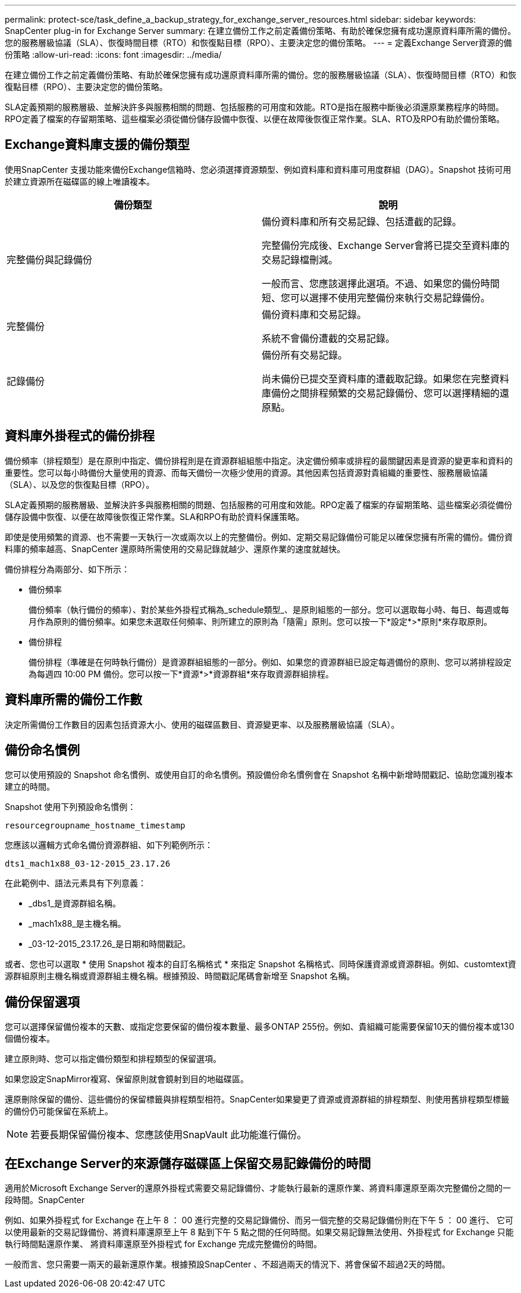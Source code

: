 ---
permalink: protect-sce/task_define_a_backup_strategy_for_exchange_server_resources.html 
sidebar: sidebar 
keywords: SnapCenter plug-in for Exchange Server 
summary: 在建立備份工作之前定義備份策略、有助於確保您擁有成功還原資料庫所需的備份。您的服務層級協議（SLA）、恢復時間目標（RTO）和恢復點目標（RPO）、主要決定您的備份策略。 
---
= 定義Exchange Server資源的備份策略
:allow-uri-read: 
:icons: font
:imagesdir: ../media/


[role="lead"]
在建立備份工作之前定義備份策略、有助於確保您擁有成功還原資料庫所需的備份。您的服務層級協議（SLA）、恢復時間目標（RTO）和恢復點目標（RPO）、主要決定您的備份策略。

SLA定義預期的服務層級、並解決許多與服務相關的問題、包括服務的可用度和效能。RTO是指在服務中斷後必須還原業務程序的時間。RPO定義了檔案的存留期策略、這些檔案必須從備份儲存設備中恢復、以便在故障後恢復正常作業。SLA、RTO及RPO有助於備份策略。



== Exchange資料庫支援的備份類型

使用SnapCenter 支援功能來備份Exchange信箱時、您必須選擇資源類型、例如資料庫和資料庫可用度群組（DAG）。Snapshot 技術可用於建立資源所在磁碟區的線上唯讀複本。

|===
| 備份類型 | 說明 


 a| 
完整備份與記錄備份
 a| 
備份資料庫和所有交易記錄、包括遭截的記錄。

完整備份完成後、Exchange Server會將已提交至資料庫的交易記錄檔刪減。

一般而言、您應該選擇此選項。不過、如果您的備份時間短、您可以選擇不使用完整備份來執行交易記錄備份。



 a| 
完整備份
 a| 
備份資料庫和交易記錄。

系統不會備份遭截的交易記錄。



 a| 
記錄備份
 a| 
備份所有交易記錄。

尚未備份已提交至資料庫的遭截取記錄。如果您在完整資料庫備份之間排程頻繁的交易記錄備份、您可以選擇精細的還原點。

|===


== 資料庫外掛程式的備份排程

備份頻率（排程類型）是在原則中指定、備份排程則是在資源群組組態中指定。決定備份頻率或排程的最關鍵因素是資源的變更率和資料的重要性。您可以每小時備份大量使用的資源、而每天備份一次極少使用的資源。其他因素包括資源對貴組織的重要性、服務層級協議（SLA）、以及您的恢復點目標（RPO）。

SLA定義預期的服務層級、並解決許多與服務相關的問題、包括服務的可用度和效能。RPO定義了檔案的存留期策略、這些檔案必須從備份儲存設備中恢復、以便在故障後恢復正常作業。SLA和RPO有助於資料保護策略。

即使是使用頻繁的資源、也不需要一天執行一次或兩次以上的完整備份。例如、定期交易記錄備份可能足以確保您擁有所需的備份。備份資料庫的頻率越高、SnapCenter 還原時所需使用的交易記錄就越少、還原作業的速度就越快。

備份排程分為兩部分、如下所示：

* 備份頻率
+
備份頻率（執行備份的頻率）、對於某些外掛程式稱為_schedule類型_、是原則組態的一部分。您可以選取每小時、每日、每週或每月作為原則的備份頻率。如果您未選取任何頻率、則所建立的原則為「隨需」原則。您可以按一下*設定*>*原則*來存取原則。

* 備份排程
+
備份排程（準確是在何時執行備份）是資源群組組態的一部分。例如、如果您的資源群組已設定每週備份的原則、您可以將排程設定為每週四 10:00 PM 備份。您可以按一下*資源*>*資源群組*來存取資源群組排程。





== 資料庫所需的備份工作數

決定所需備份工作數目的因素包括資源大小、使用的磁碟區數目、資源變更率、以及服務層級協議（SLA）。



== 備份命名慣例

您可以使用預設的 Snapshot 命名慣例、或使用自訂的命名慣例。預設備份命名慣例會在 Snapshot 名稱中新增時間戳記、協助您識別複本建立的時間。

Snapshot 使用下列預設命名慣例：

`resourcegroupname_hostname_timestamp`

您應該以邏輯方式命名備份資源群組、如下列範例所示：

[listing]
----
dts1_mach1x88_03-12-2015_23.17.26
----
在此範例中、語法元素具有下列意義：

* _dbs1_是資源群組名稱。
* _mach1x88_是主機名稱。
* _03-12-2015_23.17.26_是日期和時間戳記。


或者、您也可以選取 * 使用 Snapshot 複本的自訂名稱格式 * 來指定 Snapshot 名稱格式、同時保護資源或資源群組。例如、customtext資源群組原則主機名稱或資源群組主機名稱。根據預設、時間戳記尾碼會新增至 Snapshot 名稱。



== 備份保留選項

您可以選擇保留備份複本的天數、或指定您要保留的備份複本數量、最多ONTAP 255份。例如、貴組織可能需要保留10天的備份複本或130個備份複本。

建立原則時、您可以指定備份類型和排程類型的保留選項。

如果您設定SnapMirror複寫、保留原則就會鏡射到目的地磁碟區。

還原刪除保留的備份、這些備份的保留標籤與排程類型相符。SnapCenter如果變更了資源或資源群組的排程類型、則使用舊排程類型標籤的備份仍可能保留在系統上。


NOTE: 若要長期保留備份複本、您應該使用SnapVault 此功能進行備份。



== 在Exchange Server的來源儲存磁碟區上保留交易記錄備份的時間

適用於Microsoft Exchange Server的還原外掛程式需要交易記錄備份、才能執行最新的還原作業、將資料庫還原至兩次完整備份之間的一段時間。SnapCenter

例如、如果外掛程式 for Exchange 在上午 8 ： 00 進行完整的交易記錄備份、而另一個完整的交易記錄備份則在下午 5 ： 00 進行、 它可以使用最新的交易記錄備份、將資料庫還原至上午 8 點到下午 5 點之間的任何時間。如果交易記錄無法使用、外掛程式 for Exchange 只能執行時間點還原作業、 將資料庫還原至外掛程式 for Exchange 完成完整備份的時間。

一般而言、您只需要一兩天的最新還原作業。根據預設SnapCenter 、不超過兩天的情況下、將會保留不超過2天的時間。
